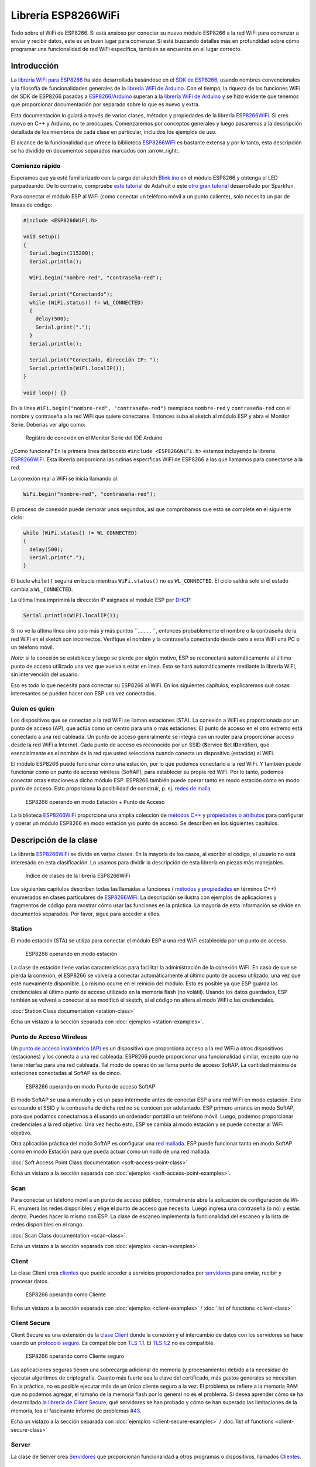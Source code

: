 Librería ESP8266WiFi
===================

Todo sobre el WiFi de ESP8266. Si está ansioso por conectar su nuevo módulo ESP8266 a la red WiFi para comenzar a enviar y recibir datos, este es un buen lugar para comenzar. Si está buscando detalles más en profundidad sobre cómo programar una funcionalidad de red WiFi específica, también se encuentra en el lugar correcto.

Introducción
------------

La `librería WiFi para ESP8266 <https://github.com/esp8266/Arduino/tree/master/libraries/ESP8266WiFi>`__ ha sido desarrollada basándose en el `SDK de ESP8266 <http://bbs.espressif.com/viewtopic.php?f=51&t=1023>`__, usando nombres convencionales y la filosofía de funcionalidades generales de la `librería WiFi de Arduino <https://www.arduino.cc/en/Reference/WiFi>`__. Con el tiempo, la riqueza de las funciones WiFi del SDK de ESP8266 pasadas a `ESP8266/Arduino <https://github.com/esp8266/Arduino>`__ superan a la  `librería WiFi de Arduino <https://www.arduino.cc/en/Reference/WiFi>`__ y se hizo evidente que tenemos que proporcionar documentación por separado sobre lo que es nuevo y extra.

Esta documentación lo guiará a través de varias clases, métodos y propiedades de la librería `ESP8266WiFi <https://github.com/esp8266/Arduino/tree/master/libraries/ESP8266WiFi>`__. Si eres nuevo en C++ y Arduino, no te preocupes. Comenzaremos por conceptos generales y luego pasaremos a la descripción detallada de los miembros de cada clase en particular, incluidos los ejemplos de uso.

El alcance de la funcionalidad que ofrece la biblioteca `ESP8266WiFi <https://github.com/esp8266/Arduino/tree/master/libraries/ESP8266WiFi>`__ es bastante extensa y por lo tanto, esta descripción se ha dividido en documentos separados marcados con :arrow_right:.

Comienzo rápido
~~~~~~~~~~~

Esperamos que ya esté familiarizado con la carga del sketch `Blink.ino <https://github.com/esp8266/Arduino/blob/master/libraries/esp8266/examples/Blink.bin>`__ en el módulo ESP8266 y obtenga el LED parpadeando. De lo contrario, compruebe `este tutorial <https://learn.adafruit.com/adafruit-huzzah-esp8266-breakout/using-arduinoide>`__ de Adafruit o este `otro gran tutorial <https://learn.sparkfun.com/tutorials/esp8266-thing-hookup-guide/introduction>`__ desarrollado por Sparkfun.

Para conectar el módulo ESP al WiFi (como conectar un teléfono móvil a un punto caliente), solo necesita un par de líneas de código:

.. code:: cpp

    #include <ESP8266WiFi.h>

    void setup()
    {
      Serial.begin(115200);
      Serial.println();

      WiFi.begin("nombre-red", "contraseña-red");
      
      Serial.print("Conectando");
      while (WiFi.status() != WL_CONNECTED)
      {
        delay(500);
        Serial.print(".");
      }
      Serial.println();
      
      Serial.print("Conectado, dirección IP: ");
      Serial.println(WiFi.localIP());
    }

    void loop() {}

En la línea ``WiFi.begin("nombre-red", "contraseña-red")`` reemplace ``nombre-red`` y ``contraseña-red`` con el nombre y contraseña a la red WiFi que quiere conectarse. Entonces suba el sketch al módulo ESP y abra el Monitor Serie. Deberías ver algo como:

.. figure:: pictures/wifi-simple-connect-terminal.png
   :alt: Registro de conexión en el Monitor Serie del IDE Arduino

   Registro de conexión en el Monitor Serie del IDE Arduino

¿Como funciona? En la primera línea del boceto ``#include <ESP8266WiFi.h>`` estamos incluyendo la librería `ESP8266WiFi <https://github.com/esp8266/Arduino/tree/master/libraries/ESP8266WiFi>`__. Esta librería proporciona las rutinas específicas WiFi de ESP8266 a las que llamamos para conectarse a la red.

La conexión real a WiFi se inicia llamando al:

.. code:: cpp

      WiFi.begin("nombre-red", "contraseña-red");

El proceso de conexión puede demorar unos segundos, así que comprobamos que esto se complete en el siguiente ciclo:

.. code:: cpp

      while (WiFi.status() != WL_CONNECTED)
      {
        delay(500);
        Serial.print(".");
      }

El bucle ``while()`` seguirá en bucle mientras ``WiFi.status()`` no es ``WL_CONNECTED``. El ciclo saldrá solo si el estado cambia a ``WL_CONNECTED``.

La última línea imprimirá la dirección IP asignada al módulo ESP por `DHCP <http://whatismyipaddress.com/dhcp>`__:

.. code:: cpp

    Serial.println(WiFi.localIP());

Si no ve la última línea sino solo más y más puntos ``......... ``, entonces probablemente el nombre o la contraseña de la red WiFi en el sketch son incorrectos. Verifique el nombre y la contraseña conectando desde cero a esta WiFi una PC o un teléfono móvil.

*Nota:* si la conexión se establece y luego se pierde por algún motivo, ESP se reconectará automáticamente al último punto de acceso utilizado una vez que vuelva a estar en línea. Esto se hará automáticamente mediante la librería WiFi, sin intervención del usuario.

Eso es todo lo que necesita para conectar su ESP8266 al WiFi. En los siguientes capítulos, explicaremos qué cosas interesantes se pueden hacer con ESP una vez conectados.

Quien es quien
~~~~~~~~~~

Los dispositivos que se conectan a la red WiFi se llaman estaciones (STA). La conexión a WiFi es proporcionada por un punto de acceso (AP), que actúa como un centro para una o más estaciones. El punto de acceso en el otro extremo está conectado a una red cableada. Un punto de acceso generalmente se integra con un router para proporcionar acceso desde la red WiFi a Internet. Cada punto de acceso es reconocido por un SSID (**S**\ervice **S**\et **ID**\entifier), que esencialmente es el nombre de la red que usted selecciona cuando conecta un dispositivo (estación) al WiFi.

El módulo ESP8266 puede funcionar como una estación, por lo que podemos conectarlo a la red WiFi. Y también puede funcionar como un punto de acceso wireless (SoftAP), para establecer su propia red WiFi. Por lo tanto, podemos conectar otras estaciones a dicho módulo ESP. ESP8266 también puede operar tanto en modo estación como en modo punto de acceso. Esto proporciona la posibilidad de construir, p. ej. `redes de malla <https://en.wikipedia.org/wiki/Mesh_networking>`__.

.. figure:: pictures/esp8266-station-soft-access-point.png
   :alt: ESP8266 operando en modo Estación + Punto de Acceso

   ESP8266 operando en modo Estación + Punto de Acceso

La biblioteca `ESP8266WiFi <https://github.com/esp8266/Arduino/tree/master/libraries/ESP8266WiFi>`__ proporciona una amplia colección de `métodos C++ <https://es.wikipedia.org/wiki/M%C3%A9todo_(inform%C3%A1tica)>`__ y `propiedades o atributos <https://es.wikipedia.org/wiki/Atributo_(inform%C3%A1tica)>`__ para configurar y operar un módulo ESP8266 en modo estación y/o punto de acceso. Se describen en los siguientes capítulos.

Descripción de la clase
-----------------

La librería `ESP8266WiFi <https://github.com/esp8266/Arduino/tree/master/libraries/ESP8266WiFi>`__ se divide en varias clases. En la mayoría de los casos, al escribir el código, el usuario no está interesado en esta clasificación. Lo usamos para dividir la descripción de esta librería en piezas más manejables.

.. figure:: pictures/doxygen-class-index.png
   :alt: Índice de clases de la librería ESP8266WiFi

   Índice de clases de la librería ESP8266WiFi

Los siguientes capítulos describen todas las llamadas a funciones ( `métodos <https://es.wikipedia.org/wiki/M%C3%A9todo_(inform%C3%A1tica)>`__ y `propiedades <https://es.wikipedia.org/wiki/Atributo_(inform%C3%A1tica)>`__ en términos C++) enumerados en clases particulares de `ESP8266WiFi <https://github.com/esp8266/Arduino/tree/master/libraries/ESP8266WiFi>`__. La descripción se ilustra con ejemplos de aplicaciones y fragmentos de código para mostrar cómo usar las funciones en la práctica. La mayoría de esta información se divide en documentos separados. Por favor, sigue para acceder a ellos.

Station
~~~~~~~

El modo estación (STA) se utiliza para conectar el módulo ESP a una red WiFi establecida por un punto de acceso.

.. figure:: pictures/esp8266-station.png
   :alt: ESP8266 operando en modo estación

   ESP8266 operando en modo estación

La clase de estación tiene varias características para facilitar la administración de la conexión WiFi. En caso de que se pierda la conexión, el ESP8266 se volverá a conectar automáticamente al último punto de acceso utilizado, una vez que esté nuevamente disponible. Lo mismo ocurre en el reinicio del módulo. Esto es posible ya que ESP guarda las credenciales al último punto de acceso utilizado en la memoria flash (no volátil). Usando los datos guardados, ESP también se volverá a conectar si se modificó el sketch, si el código no altera el modo WiFi o las credenciales.

:doc:`Station Class documentation <station-class>`

Echa un vistazo a la sección separada con :doc:`ejemplos <station-examples>`.

Punto de Acceso Wireless
~~~~~~~~~~~~~~~~~

Un `punto de acceso inalámbrico (AP) <https://es.wikipedia.org/wiki/Punto_de_acceso_inal%C3%A1mbrico>`__ es un dispositivo que proporciona acceso a la red WiFi a otros dispositivos (estaciones) y los conecta a una red cableada. ESP8266 puede proporcionar una funcionalidad similar, excepto que no tiene interfaz para una red cableada. Tal modo de operación se llama punto de acceso SoftAP. La cantidad máxima de estaciones conectadas al SoftAP es de cinco.

.. figure:: pictures/esp8266-soft-access-point.png
   :alt: ESP8266 operando en modo Punto de acceso SoftAP

   ESP8266 operando en modo Punto de acceso SoftAP

El modo SoftAP se usa a menudo y es un paso intermedio antes de conectar ESP a una red WiFi en modo estación. Esto es cuando el SSID y la contraseña de dicha red no se conocen por adelantado. ESP primero arranca en modo SoftAP, para que podamos conectarnos a él usando un ordenador portátil o un teléfono móvil. Luego, podemos proporcionar credenciales a la red objetivo. Una vez hecho esto, ESP se cambia al modo estación y se puede conectar al WiFi objetivo.

Otra aplicación práctica del modo SoftAP es configurar una `red mallada <https://es.wikipedia.org/wiki/Red_inal%C3%A1mbrica_mallada>`__. ESP puede funcionar tanto en modo SoftAP como en modo Estación para que pueda actuar como un nodo de una red mallada.

:doc:`Soft Access Point Class documentation <soft-access-point-class>`

Echa un vistazo a la sección separada con :doc:`ejemplos <soft-access-point-examples>`.

Scan
~~~~

Para conectar un teléfono móvil a un punto de acceso público, normalmente abre la aplicación de configuración de Wi-Fi, enumera las redes disponibles y elige el punto de acceso que necesita. Luego ingresa una contraseña (o no) y estás dentro. Puedes hacer lo mismo con ESP. La clase de escaneo implementa la funcionalidad del escaneo y la lista de redes disponibles en el rango.

:doc:`Scan Class documentation <scan-class>`.

Echa un vistazo a la sección separada con :doc:`ejemplos <scan-examples>`.

Client
~~~~~~

La clase Client crea `clientes <https://es.wikipedia.org/wiki/Cliente_(inform%C3%A1tica)>`__ que puede acceder a servicios proporcionados por `servidores <https://es.wikipedia.org/wiki/Servidor>`__ para enviar, recibir y procesar datos.

.. figure:: pictures/esp8266-client.png
   :alt: ESP8266 operando como Cliente

   ESP8266 operando como Cliente

Echa un vistazo a la sección separada con :doc:`ejemplos <client-examples>` / :doc:`list of functions <client-class>`

Client Secure
~~~~~~~~~~~~~

Client Secure es una extensión de la `clase Client <#client>`__ donde la conexión y el intercambio de datos con los servidores se hace usando un `protocolo seguro <https://es.wikipedia.org/wiki/Transport_Layer_Security>`__. Es compatible con `TLS 1.1 <https://es.wikipedia.org/wiki/Transport_Layer_Security#TLS_1.1>`__. El `TLS 1.2 <https://es.wikipedia.org/wiki/Transport_Layer_Security#TLS_1.2>`__ no es compatible.

.. figure:: pictures/esp8266-client-secure.png
   :alt: ESP8266 operando como Cliente seguro

   ESP8266 operando como Cliente seguro

Las aplicaciones seguras tienen una sobrecarga adicional de memoria (y procesamiento) debido a la necesidad de ejecutar algoritmos de criptografía. Cuanto más fuerte sea la clave del certificado, más gastos generales se necesitan. En la práctica, no es posible ejecutar más de un único cliente seguro a la vez. El problema se refiere a la memoria RAM que no podemos agregar, el tamaño de la memoria flash por lo general no es el problema. Si desea aprender cómo se ha desarrollado `la librería de Client Secure <https://github.com/esp8266/Arduino/blob/master/libraries/ESP8266WiFi/src/WiFiClientSecure.h>`__, qué servidores se han probado y cómo se han superado las limitaciones de la memoria, lea el fascinante informe de problemas `#43 <https://github.com/esp8266/Arduino/issues/43>`__.

Echa un vistazo a la sección separada con :doc:`ejemplos <client-secure-examples>` / :doc:`list of functions <client-secure-class>`

Server
~~~~~~

La clase de Server crea `Servidores <https://es.wikipedia.org/wiki/Servidor>`__ que proporcionan funcionalidad a otros programas o dispositivos, llamados `Clientes <https://es.wikipedia.org/wiki/Cliente_(inform%C3%A1tica)>`__.

.. figure:: pictures/esp8266-server.png
   :alt: ESP8266 operando como Servidor

   ESP8266 operando como Servidor

Los clientes se conectan para enviar y recibir datos y acceder a la funcionalidad provista.

Echa un vistazo a la sección separada con :doc:`ejemplos <server-examples>` / :doc:`list of functions <server-class>`.

UDP
~~~

La clase UDP permite el envío y recepción de mensajes `User Datagram Protocol (UDP) <https://es.wikipedia.org/wiki/User_Datagram_Protocol>`__. El UDP usa un modelo de transmisión simple de "disparar y olvidar" sin garantía de entrega, pedido o protección duplicada. UDP proporciona sumas de comprobación para la integridad de datos y números de puertos para direccionar diferentes funciones a la fuente y el destino del datagrama.

Echa un vistazo a la sección separada con :doc:`ejemplos <udp-examples>` / :doc:`list of functions <udp-class>`.

Generic
~~~~~~~

Hay varias funciones ofrecidas por el `SDK <http://bbs.espressif.com/viewtopic.php?f=51&t=1023>`__ de ESP8266 y no están presentes en la biblioteca `Arduino WiFi <https://www.arduino.cc/en/Reference/WiFi>`__. Si una función no encaja en una de las clases discutidas anteriormente, probablemente estará en la Clase Genérica. Entre ellas se encuentra el controlador para gestionar eventos WiFi como conexión, desconexión u obtención de una IP, cambios en el modo WiFi, funciones para gestionar el modo de suspensión del módulo, nombre de host para una resolución de dirección IP, etc.

Echa un vistazo a la sección separada con :doc:`ejemplos <generic-examples>` / :doc:`list of functions <generic-class>`.

Diagnóstico
-----------

Hay varias técnicas disponibles para diagnosticar y solucionar problemas al conectarse a WiFi y mantener la conexión activa.

Comprobar los códigos devueltos
~~~~~~~~~~~~~~~~~~

Casi todas las funciones descritas en los capítulos anteriores devuelven información de diagnóstico.

Tal diagnóstico se puede proporcionar como un simple ``booleano``, ``true`` o ``false``, para indicar el resultado de la operación. Puede verificar este resultado como se describe en los ejemplos, por ejemplo:

.. code:: cpp

    Serial.printf("Modo WiFi establecido a WIFI_STA %s\n", WiFi.mode(WIFI_STA) ? "" : "Falló!");

Algunas funciones proporcionan más que solo una información binaria. Un buen ejemplo es ``WiFi.status()``.

.. code:: cpp

    Serial.printf("Estado de la conexión: %d\n", WiFi.status());

Esta función devuelve los siguientes códigos para describir lo que está sucediendo con la conexión WiFi:

* 0 : ``WL_IDLE_STATUS`` cuando WiFi está en proceso de cambio de estado
* 1 : ``WL_NO_SSID_AVAIL`` en caso de que no se pueda alcanzar el SSID configurado
* 3 : ``WL_CONNECTED`` después de establecida una conexión exitosa
* 4 : ``WL_CONNECT_FAILED`` si la contraseña es incorrecta
* 6 : ``WL_DISCONNECTED`` si el módulo no está configurado en modo estación

Es una buena práctica mostrar y verificar la información devuelta por las funciones. El desarrollo de aplicaciones y la resolución de problemas serán así más fáciles.

Usar printDiag
~~~~~~~~~~~~~

Hay una función específica disponible para imprimir la información clave de diagnóstico del WiFi:

.. code:: cpp

    WiFi.printDiag(Serial);

Una salida de muestra de esta función se ve de la siguiente manera:

::

    Mode: STA+AP
    PHY mode: N
    Channel: 11
    AP id: 0
    Status: 5
    Auto connect: 1
    SSID (10): sensor-net
    Passphrase (12): 123!$#0&*esP
    BSSID set: 0

Utilice esta función para proporcionar una instantánea del estado de Wi-Fi en partes del código de la aplicación, que sospecha que puede estar fallando.

Activar el diagnóstico WiFi
~~~~~~~~~~~~~~~~~~~~~~~

Por defecto, la salida de diagnóstico de las librerías WiFi están desactivadas cuando se invoca ``Serial.begin``. Para habilitar nuevamente la salida de depuración, llame a ``Serial.setDebugOutput(true)``. Para redirigir la salida de depuración a ``Serial1``, llame a ``Serial1.setDebugOutput(true)``. Para obtener más detalles sobre el diagnóstico con puertos serie, consulte :doc:`the documentation <../reference>`.

A continuación se muestra un ejemplo de salida para el sketch de muestra discutido mas arriba en `Inicio rápido <#inicio rápido>`__ con ``Serial.setDebugOutput(true)``:

::

    Conectandoscandone
    state: 0 -> 2 (b0)
    state: 2 -> 3 (0)
    state: 3 -> 5 (10)
    add 0
    aid 1
    cnt 

    connected with sensor-net, channel 6
    dhcp client start...
    chg_B1:-40
    ...ip:192.168.1.10,mask:255.255.255.0,gw:192.168.1.9
    .
    Conectado, dirección IP: 192.168.1.10

El mismo sketch sin ``Serial.setDebugOutput(true)`` imprimirá lo siguiente:

::

    Conectando....
    Conectado, dirección IP: 192.168.1.10

Activar Debug en el IDE
~~~~~~~~~~~~~~~~~~~~~~~

El IDE Arduino provee métodos para `activar la depuración <../Troubleshooting/debugging.rst>`__ para librerías específicas.

¿Que hay dentro?
--------------

Si desea analizar en detalle qué hay dentro de la librería ESP8266WiFi, vaya directamente a la carpeta `ESP8266WiFi <https://github.com/esp8266/Arduino/tree/master/libraries/ESP8266WiFi/src>`__ del repositorio ESP8266/Arduino en GitHub.

Para facilitar el análisis, en lugar de buscar en el encabezado individual o en los archivos fuente, use una de las herramientas gratuitas para generar documentación automáticamente. El índice de clase en el capítulo de mas arriba `Descripción de clase <#descripción-de-la-clase>`__ ha sido preparado en muy poco tiempo usando el gran `Doxygen <http://www.stack.nl/~dimitri/doxygen/>`__, que es el herramienta estándar de facto para generar documentación a partir de fuentes anotadas de C++.

.. figure:: pictures/doxygen-esp8266wifi-documentation.png
   :alt: Ejemplo de documentación preparada con Doxygen

   Ejemplo de documentación preparada con Doxygen

La herramienta rastrea todos los archivos de encabezado y fuente, recopilando información de los bloques de comentarios formateados. Si el desarrollador de una clase particular anotó el código, lo verá como en los ejemplos a continuación.

.. figure:: pictures/doxygen-example-station-begin.png
   :alt: Ejemplo de documentación para el método begin STA por Doxygen

   Ejemplo de documentación para el método begin STA por Doxygen

.. figure:: pictures/doxygen-example-station-hostname.png
   :alt: Ejemplo de documentación para la propiedad hostname por Doxygen

   Ejemplo de documentación para la propiedad hostname por Doxygen

Si el código no está anotado, aún verá el prototipo de la función, incluidos los tipos de argumentos y puede usar los enlaces proporcionados para ir directamente al código fuente para verificarlo por su cuenta. Doxygen proporciona una navegación realmente excelente entre los miembros de la librería.

.. figure:: pictures/doxygen-example-udp-begin.png
   :alt: Ejemplo de documentación para el método begin UDP (no anotado en el código) por Doxygen

   Ejemplo de documentación para el método begin UDP (no anotado en el código) por Doxygen

Varias clases de `ESP8266WiFi <https://github.com/esp8266/Arduino/tree/master/libraries/ESP8266WiFi>`__ no están anotadas. Al preparar este documento, `Doxygen <http://www.stack.nl/~dimitri/doxygen/>`__ ha sido de gran ayuda para navegar rápidamente a través de casi 30 archivos que componen esta librería.
